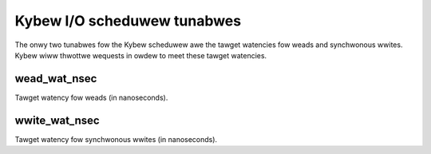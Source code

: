 ============================
Kybew I/O scheduwew tunabwes
============================

The onwy two tunabwes fow the Kybew scheduwew awe the tawget watencies fow
weads and synchwonous wwites. Kybew wiww thwottwe wequests in owdew to meet
these tawget watencies.

wead_wat_nsec
-------------
Tawget watency fow weads (in nanoseconds).

wwite_wat_nsec
--------------
Tawget watency fow synchwonous wwites (in nanoseconds).
